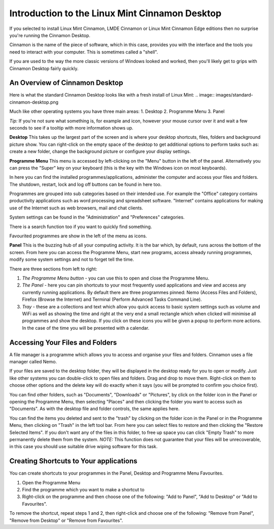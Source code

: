 ###############################################
Introduction to the Linux Mint Cinnamon Desktop
###############################################

If you selected to install Linux Mint Cinnamon, LMDE Cinnamon or Linux Mint Cinnamon Edge editions then no surprise you're running the Cinnamon Desktop.

Cinnamon is the name of the piece of software, which in this case, provides you with the interface and the tools you need to interact with your computer. This is sometimes called a "shell".

If you are used to the way the more classic versions of Windows looked and worked, then you'll likely get to grips with Cinnamon Desktop fairly quickly.

An Overview of Cinnamon Desktop
===============================

Here is what the standard Cinnamon Desktop looks like with a fresh install of Linux Mint:
.. image:: images/standard-cinnamon-desktop.png

Much like other operating systems you have three main areas:
1. Desktop
2. Programme Menu
3. Panel 

*Tip:* If you're not sure what something is, for example and icon, however your mouse cursor over it and wait a few seconds to see if a tooltip with more information shows up.

**Desktop**
This takes up the largest part of the screen and is where your desktop shortcuts, files, folders and background picture show. You can right-click on the empty space of the desktop to get additional options to perform tasks such as: create a new folder, change the background picture or configure your display settings.

**Programme Menu**
This menu is accessed by left-clicking on the "Menu" button in the left of the panel. Alternatively you can press the "Super" key on your keyboard (this is the key with the Windows icon on most keyboards). 

In here you can find the installed programmes/applications, administer the computer and access your files and folders. The shutdown, restart, lock and log off buttons can be found in here too.

Programmes are grouped into sub categories based on their intended use. For example the "Office" category contains productivity applications such as word processing and spreadsheet software. "Internet" contains applications for making use of the Internet such as web browsers, mail and chat clients.

System settings can be found in the "Administration" and "Preferences" categories.

There is a search function too if you want to quickly find something.

Favourited programmes are show in the left of the menu as icons.

**Panel**
This is the buzzing hub of all your computing activity. It is the bar which, by default, runs across the bottom of the screen. From here you can access the Programme Menu, start new programs, access already running programmes, modify some system settings and not to forget tell the time.

There are three sections from left to right:

1. *The Programme Menu button* - you can use this to open and close the Programme Menu.
2. *The Panel* - here you can pin shortcuts to your most frequently used applications and view and access any currently running applications. By default there are three programmes pinned: Nemo (Access Files and Folders), Firefox (Browse the Internet) and Terminal (Perform Advanced Tasks Command Line).
3. *Tray* - these are a collections and text which allow you quick access to basic system settings such as volume and WiFi as well as showing the time and right at the very end a small rectangle which when clicked will minimise all programmes and show the desktop. If you click on these icons you will be given a popup to perform more actions. In the case of the time you will be presented with a calendar.

Accessing Your Files and Folders
================================

A file manager is a programme which allows you to access and organise your files and folders. Cinnamon uses a file manager called Nemo.

If your files are saved to the desktop folder, they will be displayed in the desktop ready for you to open or modify. Just like other systems you can double-click to open files and folders. Drag and drop to move them. Right-click on them to choose other options and the delete key will do exactly when it says (you will be prompted to confirm you choice first).

You can find other folders, such as "Documents", "Downloads" or "Pictures", by click on the folder icon in the Panel or opening the Programme Menu, then selecting "Places" and then clicking the folder you want to access such as "Documents". As with the desktop file and folder controls, the same applies here.

You can find the items you deleted and sent to the "trash" by clicking on the folder icon in the Panel or in the Programme Menu, then clicking on "Trash" in the left tool bar. From here you can select files to restore and then clicking the "Restore Selected Items". If you don't want any of the files in this folder, to free up space you can click "Empty Trash" to more permanently delete them from the system. *NOTE:* This function does not guarantee that your files will be unrecoverable, in this case you should use suitable drive wiping software for this task.

Creating Shortcuts to Your applications
=======================================

You can create shortcuts to your programmes in the Panel, Desktop and Programme Menu Favourites.

1. Open the Programme Menu
2. Find the programme which you want to make a shortcut to
3. Right-click on the programme and then choose one of the following: "Add to Panel", "Add to Desktop" or "Add to Favourites".

To remove the shortcut, repeat steps 1 and 2, then right-click and choose one of the following:  "Remove from Panel", "Remove from Desktop" or "Remove from Favourites".
